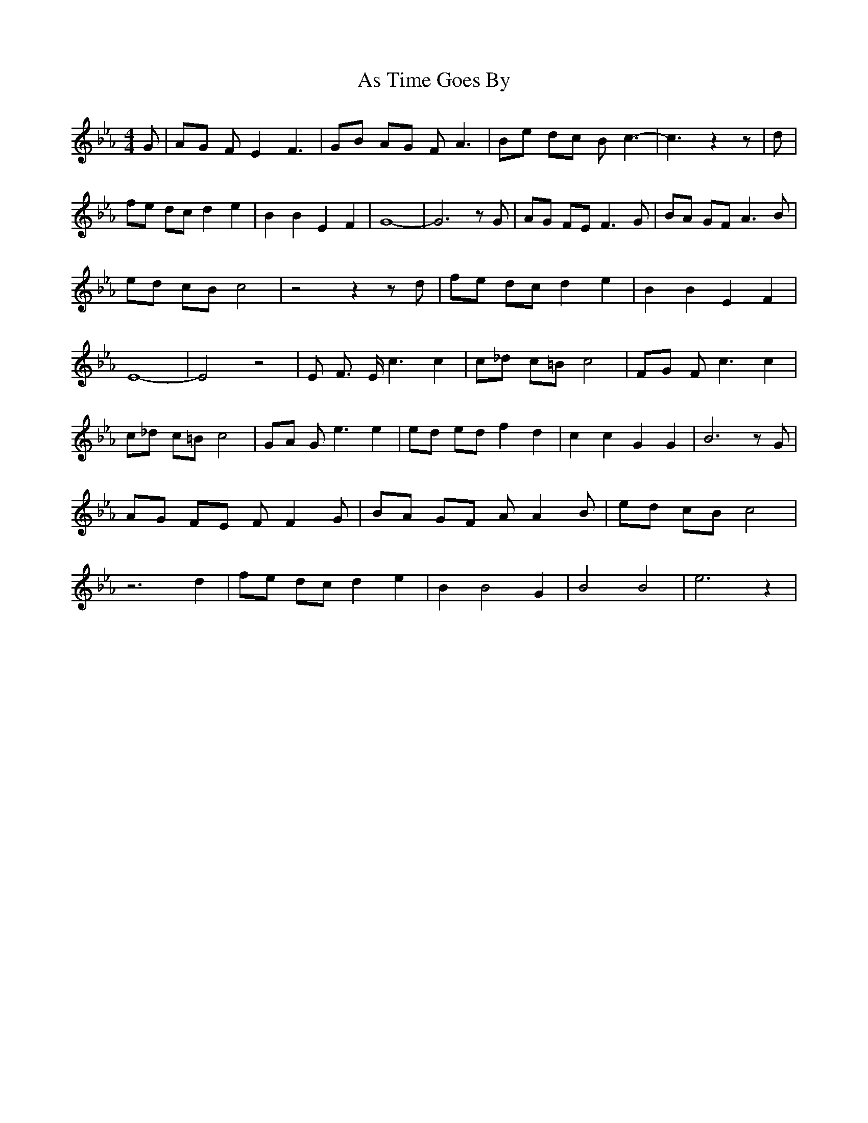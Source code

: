 % Generated more or less automatically by swtoabc by Erich Rickheit KSC
X:1
T:As Time Goes By
M:4/4
L:1/8
K:Eb
 G| AG F E2 F3| GB AG F A3| Be dc B c3-| c3 z2 z| d| fe dc d2 e2| B2 B2 E2 F2|\
 G8-| G6 z G| AG FE F3 G| BA GF A3 B| ed cB c4| z4 z2 z d| fe dc d2 e2|\
 B2 B2 E2 F2| E8-| E4 z4| E F3/2 E/2 c3 c2| c_d c=B c4| FG F c3 c2|\
 c_d c=B c4| GA G e3 e2| ed ed f2 d2| c2 c2 G2 G2| B6 z G| AG FE F F2 G|\
 BA GF A A2 B| ed cB c4| z6 d2| fe dc d2 e2| B2 B4 G2| B4 B4| e6 z2|\


